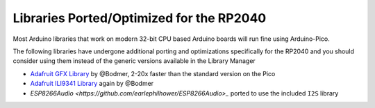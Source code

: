 Libraries Ported/Optimized for the RP2040
=========================================

Most Arduino libraries that work on modern 32-bit CPU based Arduino boards
will run fine using Arduino-Pico.

The following libraries have undergone additional porting and optimizations
specifically for the RP2040 and you should consider using them instead of
the generic versions available in the Library Manager

* `Adafruit GFX Library <https://github.com/Bodmer/Adafruit-GFX-Library>`_ by @Bodmer, 2-20x faster than the standard version on the Pico
* `Adafruit ILI9341 Library <https://github.com/Bodmer/Adafruit_ILI9341>`_ again by @Bodmer
* `ESP8266Audio <https://github.com/earlephilhower/ESP8266Audio>_` ported to use the included ``I2S`` library
